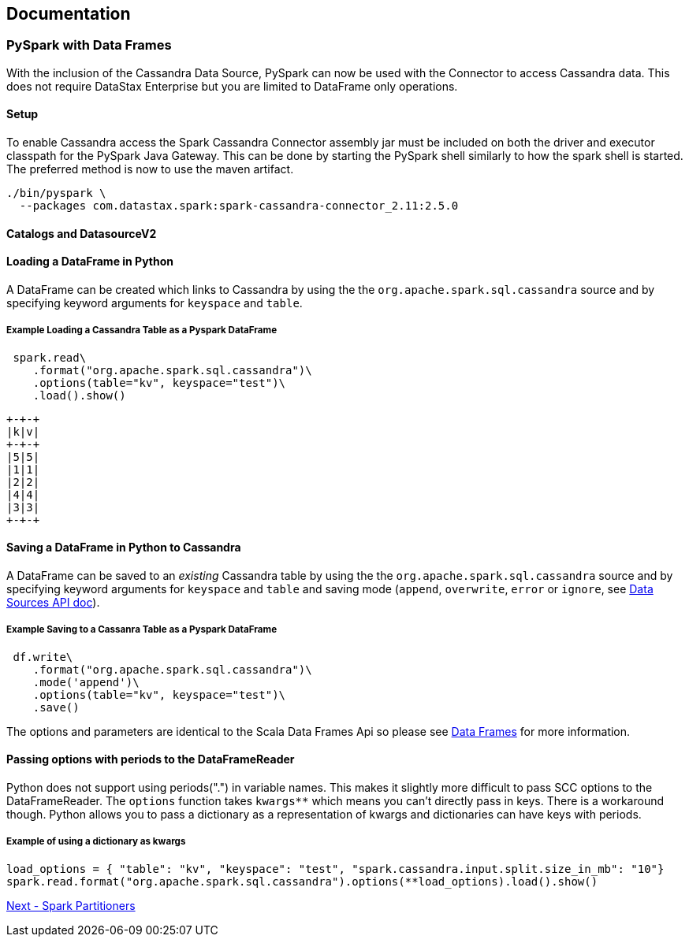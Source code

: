 == Documentation

=== PySpark with Data Frames

With the inclusion of the Cassandra Data Source, PySpark can now be used
with the Connector to access Cassandra data. This does not require
DataStax Enterprise but you are limited to DataFrame only operations.

==== Setup

To enable Cassandra access the Spark Cassandra Connector assembly jar
must be included on both the driver and executor classpath for the
PySpark Java Gateway. This can be done by starting the PySpark shell
similarly to how the spark shell is started. The preferred method is now
to use the maven artifact.

[source,bash]
----
./bin/pyspark \
  --packages com.datastax.spark:spark-cassandra-connector_2.11:2.5.0
----

==== Catalogs and DatasourceV2

//TODO

==== Loading a DataFrame in Python

A DataFrame can be created which links to Cassandra by using the the
`+org.apache.spark.sql.cassandra+` source and by specifying keyword
arguments for `+keyspace+` and `+table+`.

===== Example Loading a Cassandra Table as a Pyspark DataFrame

[source,python]
----
 spark.read\
    .format("org.apache.spark.sql.cassandra")\
    .options(table="kv", keyspace="test")\
    .load().show()
----

....
+-+-+
|k|v|
+-+-+
|5|5|
|1|1|
|2|2|
|4|4|
|3|3|
+-+-+
....

==== Saving a DataFrame in Python to Cassandra

A DataFrame can be saved to an _existing_ Cassandra table by using the
the `+org.apache.spark.sql.cassandra+` source and by specifying keyword
arguments for `+keyspace+` and `+table+` and saving mode (`+append+`,
`+overwrite+`, `+error+` or `+ignore+`, see
https://spark.apache.org/docs/latest/sql-data-sources-load-save-functions.html#save-modes[Data
Sources API doc]).

===== Example Saving to a Cassanra Table as a Pyspark DataFrame

[source,python]
----
 df.write\
    .format("org.apache.spark.sql.cassandra")\
    .mode('append')\
    .options(table="kv", keyspace="test")\
    .save()
----

The options and parameters are identical to the Scala Data Frames Api so
please see link:14_data_frames.md[Data Frames] for more information.

==== Passing options with periods to the DataFrameReader

Python does not support using periods(".") in variable names. This makes
it slightly more difficult to pass SCC options to the DataFrameReader.
The `+options+` function takes `+kwargs**+` which means you can't
directly pass in keys. There is a workaround though. Python allows you
to pass a dictionary as a representation of kwargs and dictionaries can
have keys with periods.

===== Example of using a dictionary as kwargs

....
load_options = { "table": "kv", "keyspace": "test", "spark.cassandra.input.split.size_in_mb": "10"}
spark.read.format("org.apache.spark.sql.cassandra").options(**load_options).load().show()
....

link:16_partitioning.md[Next - Spark Partitioners]
